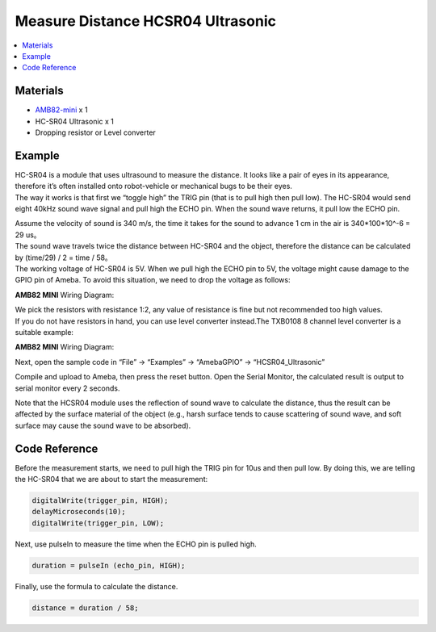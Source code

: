 Measure Distance HCSR04 Ultrasonic
==================================

.. contents::
  :local:
  :depth: 2

Materials
---------

- `AMB82-mini <https://www.amebaiot.com/en/where-to-buy-link/#buy_amb82_mini>`_ x 1

-  HC-SR04 Ultrasonic x 1

-  Dropping resistor or Level converter

Example
-------

| HC-SR04 is a module that uses ultrasound to measure the distance. It looks like a pair of eyes in its appearance, therefore it’s often installed onto robot-vehicle or mechanical bugs to be their eyes.
| The way it works is that first we “toggle high” the TRIG pin (that is to pull high then pull low). The HC-SR04 would send eight 40kHz sound wave signal and pull high the ECHO pin. When the sound wave returns, it pull low the ECHO pin.

|image01|

| Assume the velocity of sound is 340 m/s, the time it takes for the sound to advance 1 cm in the air is 340*100*10^-6 = 29 us。
| The sound wave travels twice the distance between HC-SR04 and the object, therefore the distance can be calculated by (time/29) / 2 = time / 58。
| The working voltage of HC-SR04 is 5V. When we pull high the ECHO pin to 5V, the voltage might cause damage to the GPIO pin of Ameba. To avoid this situation, we need to drop the voltage as follows:

**AMB82 MINI** Wiring Diagram:

|image02|

| We pick the resistors with resistance 1:2, any value of resistance is fine but not recommended too high values.
| If you do not have resistors in hand, you can use level converter instead.The TXB0108 8 channel level converter is a suitable example:

**AMB82 MINI** Wiring Diagram:

|image03|

Next, open the sample code in “File” -> “Examples” -> “AmebaGPIO” -> “HCSR04_Ultrasonic”

|image04|

Compile and upload to Ameba, then press the reset button. Open the Serial Monitor, the calculated result is output to serial monitor every 2 seconds.

|image05|

Note that the HCSR04 module uses the reflection of sound wave to calculate the distance, thus the result can be affected by the surface material of the object (e.g., harsh surface tends to cause scattering of sound wave, and soft surface may cause the sound wave to be absorbed).

Code Reference
--------------

Before the measurement starts, we need to pull high the TRIG pin for 10us and then pull low. By doing this, we are telling the HC-SR04 that we are about to start the measurement:

.. code-block:: c++

    digitalWrite(trigger_pin, HIGH);
    delayMicroseconds(10);
    digitalWrite(trigger_pin, LOW);

Next, use pulseIn to measure the time when the ECHO pin is pulled high.

.. code-block:: c++

    duration = pulseIn (echo_pin, HIGH);

Finally, use the formula to calculate the distance.

.. code-block:: c++

    distance = duration / 58; 

.. |image01| image:: ../../../../_static/amebapro2/Example_Guides/GPIO/Measure_Distance_HCSR04_Ultrasonic/image01.png
   :width:  882 px
   :height:  543 px

.. |image02| image:: ../../../../_static/amebapro2/Example_Guides/GPIO/Measure_Distance_HCSR04_Ultrasonic/image02.png
   :width:  1027 px
   :height:  626 px

.. |image03| image:: ../../../../_static/amebapro2/Example_Guides/GPIO/Measure_Distance_HCSR04_Ultrasonic/image03.png
   :width:  1029 px
   :height:  624 px

.. |image04| image:: ../../../../_static/amebapro2/Example_Guides/GPIO/Measure_Distance_HCSR04_Ultrasonic/image04.png
   :width:  602 px
   :height:  849 px

.. |image05| image:: ../../../../_static/amebapro2/Example_Guides/GPIO/Measure_Distance_HCSR04_Ultrasonic/image05.png
   :width:  649 px
   :height:  372 px
